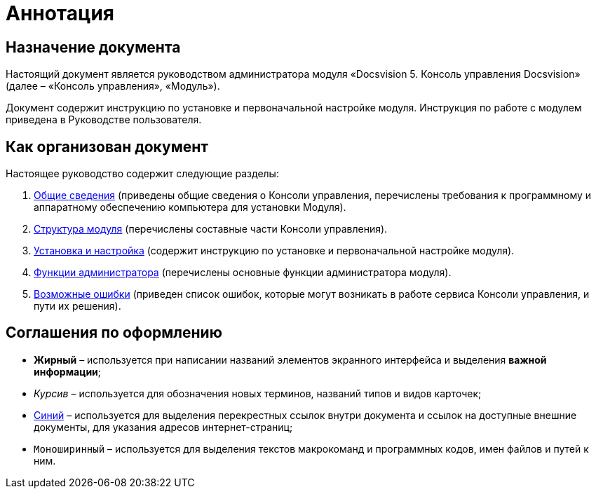 = Аннотация

== Назначение документа

Настоящий документ является руководством администратора модуля «Docsvision 5. Консоль управления Docsvision» (далее – «Консоль управления», «Модуль»).

Документ содержит инструкцию по установке и первоначальной настройке модуля. Инструкция по работе с модулем приведена в Руководстве пользователя.

== Как организован документ

Настоящее руководство содержит следующие разделы:

. link:GeneralInformation.adoc[Общие сведения] (приведены общие сведения о Консоли управления, перечислены требования к программному и аппаратному обеспечению компьютера для установки Модуля).
. link:Structure.adoc[Структура модуля] (перечислены составные части Консоли управления).
. link:Installation.adoc[Установка и настройка] (содержит инструкцию по установке и первоначальной настройке модуля).
. link:Administration.adoc[Функции администратора] (перечислены основные функции администратора модуля).
. link:PossibleErrors.adoc[Возможные ошибки] (приведен список ошибок, которые могут возникать в работе сервиса Консоли управления, и пути их решения).

== Соглашения по оформлению

* *Жирный* – используется при написании названий элементов экранного интерфейса и выделения *важной информации*;
* _Курсив_ – используется для обозначения новых терминов, названий типов и видов карточек;
* http://docsvision.com[Синий] – используется для выделения перекрестных ссылок внутри документа и ссылок на доступные внешние документы, для указания адресов интернет-страниц;
* `Моноширинный` – используется для выделения текстов макрокоманд и программных кодов, имен файлов и путей к ним.